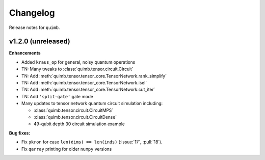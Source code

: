 Changelog
=========

Release notes for ``quimb``.


.. _whats-new.1.2.0:

v1.2.0 (unreleased)
--------------------

**Enhancements**

- Added ``kraus_op`` for general, noisy quantum operations
- TN: Many tweaks to :class:`quimb.tensor.circuit.Circuit`
- TN: Add :meth:`quimb.tensor.tensor_core.TensorNetwork.rank_simplify`
- TN: Add :meth:`quimb.tensor.tensor_core.TensorNetwork.isel`
- TN: Add :meth:`quimb.tensor.tensor_core.TensorNetwork.cut_iter`
- TN: Add ``'split-gate'`` gate mode
- Many updates to tensor network quantum circuit simulation including:

  * :class:`quimb.tensor.circuit.CircuitMPS`
  * :class:`quimb.tensor.circuit.CircuitDense`
  * 49-qubit depth 30 circuit simulation example


**Bug fixes:**

- Fix ``pkron`` for case ``len(dims) == len(inds)`` (:issue:`17`, :pull:`18`).
- Fix ``qarray`` printing for older ``numpy`` versions
